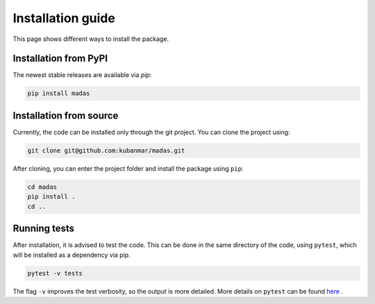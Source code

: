 .. _install:

Installation guide
===================================

This page shows different ways to install the package.

Installation from PyPI
++++++++++++++++++++++++++++++++++

The newest stable releases are available via `pip`:

.. code-block:: bash
    
    pip install madas

Installation from source
++++++++++++++++++++++++++++++++++

Currently, the code can be installed only through the git project. You can clone the project using:

.. code-block:: bash

    git clone git@github.com:kubanmar/madas.git

After cloning, you can enter the project folder and install the package using ``pip``:

.. code-block:: bash

    cd madas
    pip install .
    cd ..

Running tests
++++++++++++++++++++++++++++++++++

After installation, it is advised to test the code. This can be done in the same directory of the code, using ``pytest``, which will be installed as a dependency via pip.

.. code-block:: bash

    pytest -v tests

The flag ``-v`` improves the test verbosity, so the output is more detailed. More details on ``pytest`` can be found `here <https://docs.pytest.org/en/latest/contents.html>`_ .
